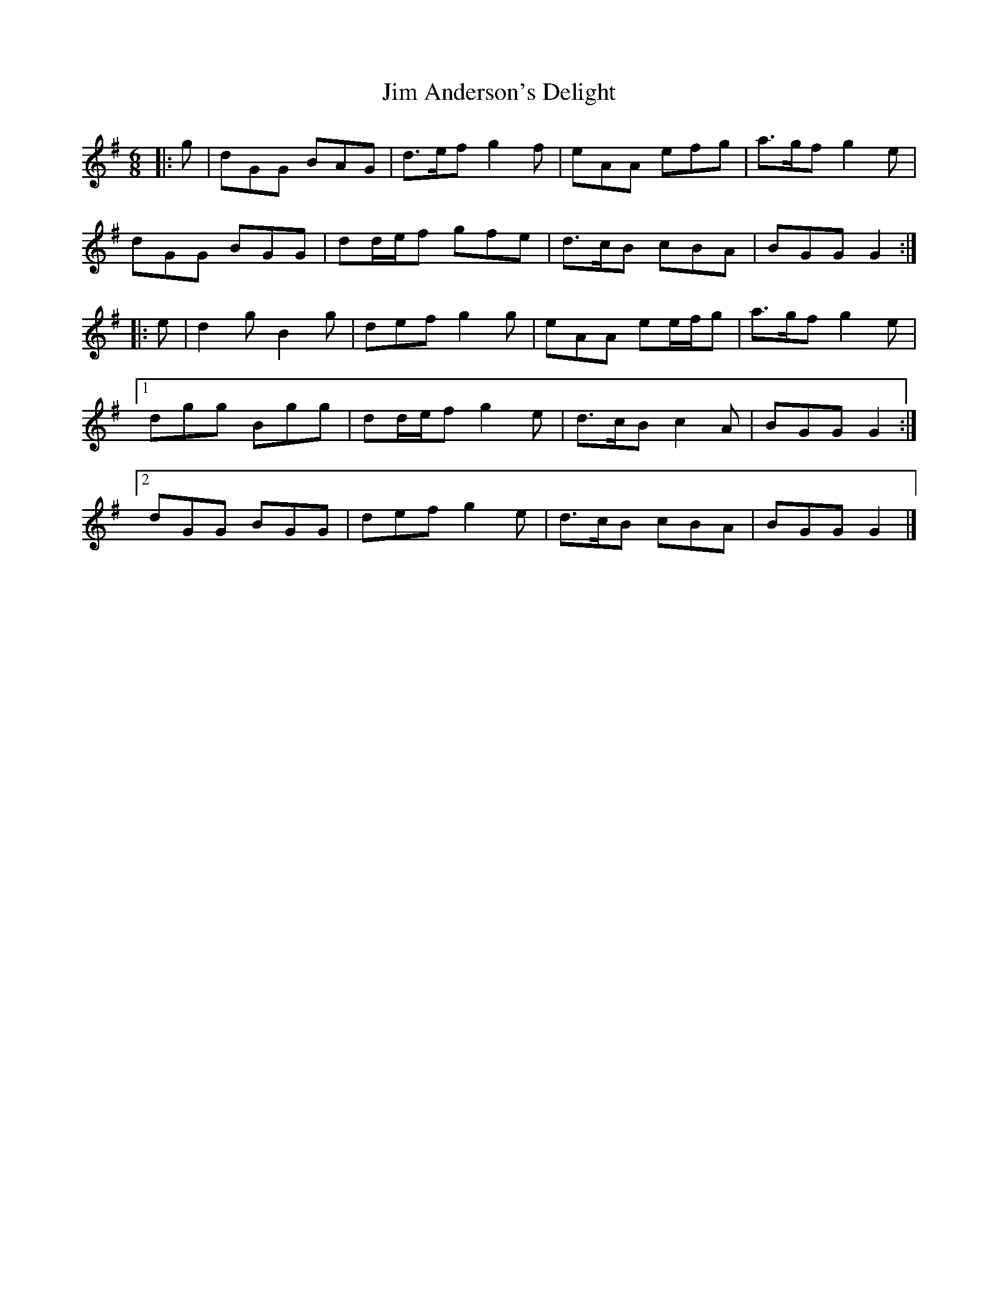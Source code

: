 X: 1
T: Jim Anderson's Delight
Z: ceolachan
S: https://thesession.org/tunes/7329#setting7329
R: jig
M: 6/8
L: 1/8
K: Gmaj
|: g |dGG BAG | d>ef g2 f | eAA efg | a>gf g2 e |
dGG BGG | dd/e/f gfe | d>cB cBA | BGG G2 :|
|: e |d2 g B2 g | def g2 g | eAA ee/f/g | a>gf g2 e |
[1 dgg Bgg | dd/e/f g2 e | d>cB c2 A | BGG G2 :|
[2 dGG BGG | def g2 e | d>cB cBA | BGG G2 |]
